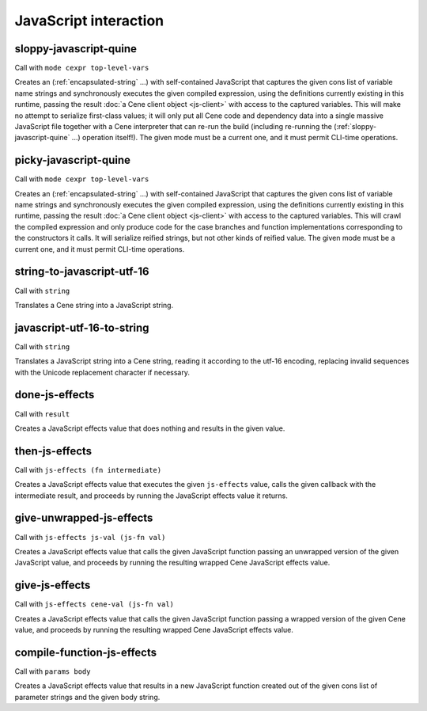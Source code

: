 JavaScript interaction
======================


.. _sloppy-javascript-quine:

sloppy-javascript-quine
-----------------------

Call with ``mode cexpr top-level-vars``

Creates an (:ref:`encapsulated-string` ...) with self-contained JavaScript that captures the given cons list of variable name strings and synchronously executes the given compiled expression, using the definitions currently existing in this runtime, passing the result :doc:`a Cene client object <js-client>` with access to the captured variables. This will make no attempt to serialize first-class values; it will only put all Cene code and dependency data into a single massive JavaScript file together with a Cene interpreter that can re-run the build (including re-running the (:ref:`sloppy-javascript-quine` ...) operation itself!). The given mode must be a current one, and it must permit CLI-time operations.


.. _picky-javascript-quine:

picky-javascript-quine
----------------------

Call with ``mode cexpr top-level-vars``

Creates an (:ref:`encapsulated-string` ...) with self-contained JavaScript that captures the given cons list of variable name strings and synchronously executes the given compiled expression, using the definitions currently existing in this runtime, passing the result :doc:`a Cene client object <js-client>` with access to the captured variables. This will crawl the compiled expression and only produce code for the case branches and function implementations corresponding to the constructors it calls. It will serialize reified strings, but not other kinds of reified value. The given mode must be a current one, and it must permit CLI-time operations.


.. _string-to-javascript-utf-16:

string-to-javascript-utf-16
---------------------------

Call with ``string``

Translates a Cene string into a JavaScript string.


.. _javascript-utf-16-to-string:

javascript-utf-16-to-string
---------------------------

Call with ``string``

Translates a JavaScript string into a Cene string, reading it according to the utf-16 encoding, replacing invalid sequences with the Unicode replacement character if necessary.


.. _done-js-effects:

done-js-effects
---------------

Call with ``result``

Creates a JavaScript effects value that does nothing and results in the given value.


.. _then-js-effects:

then-js-effects
---------------

Call with ``js-effects (fn intermediate)``

Creates a JavaScript effects value that executes the given ``js-effects`` value, calls the given callback with the intermediate result, and proceeds by running the JavaScript effects value it returns.


.. _give-unwrapped-js-effects:

give-unwrapped-js-effects
-------------------------

Call with ``js-effects js-val (js-fn val)``

Creates a JavaScript effects value that calls the given JavaScript function passing an unwrapped version of the given JavaScript value, and proceeds by running the resulting wrapped Cene JavaScript effects value.


.. _give-js-effects:

give-js-effects
---------------

Call with ``js-effects cene-val (js-fn val)``

Creates a JavaScript effects value that calls the given JavaScript function passing a wrapped version of the given Cene value, and proceeds by running the resulting wrapped Cene JavaScript effects value.


.. _compile-function-js-effects:

compile-function-js-effects
---------------------------

Call with ``params body``

Creates a JavaScript effects value that results in a new JavaScript function created out of the given cons list of parameter strings and the given body string.
